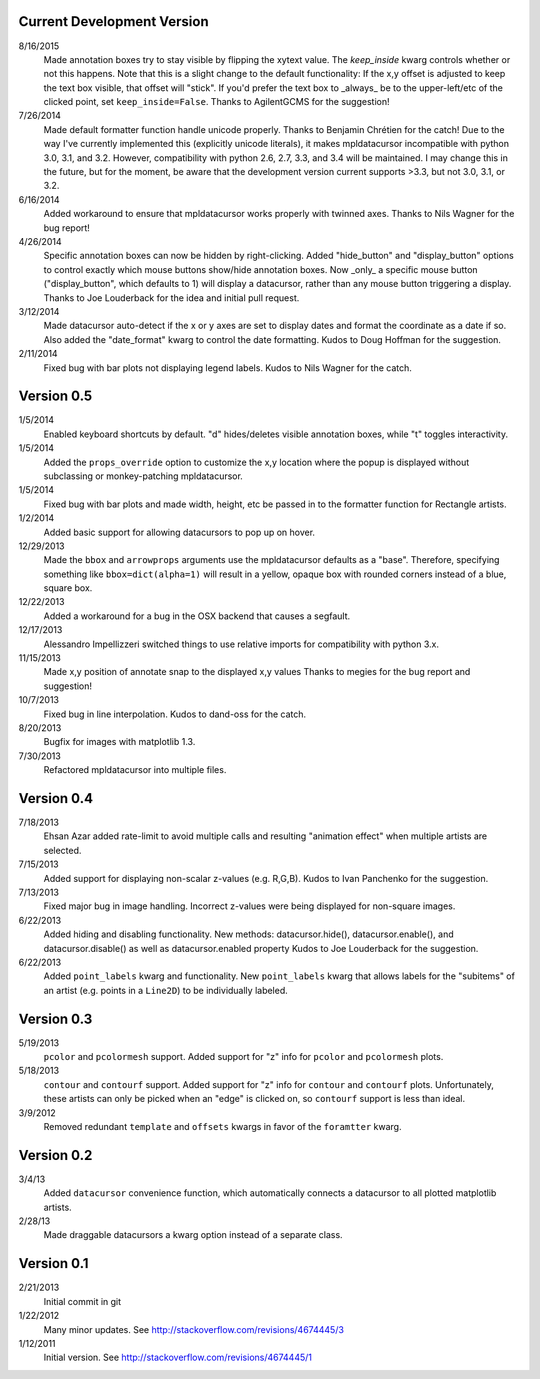 Current Development Version
---------------------------

8/16/2015
        Made annotation boxes try to stay visible by flipping the xytext value.
        The *keep_inside* kwarg controls whether or not this happens.  Note
        that this is a slight change to the default functionality: If the x,y
        offset is adjusted to keep the text box visible, that offset will
        "stick".  If you'd prefer the text box to _always_ be to the
        upper-left/etc of the clicked point, set ``keep_inside=False``.
        Thanks to AgilentGCMS for the suggestion!

7/26/2014
        Made default formatter function handle unicode properly. Thanks to
        Benjamin Chrétien for the catch!  Due to the way I've currently
        implemented this (explicitly unicode literals), it makes mpldatacursor
        incompatible with python 3.0, 3.1, and 3.2.  However, compatibility
        with python 2.6, 2.7, 3.3, and 3.4 will be maintained.  I may change
        this in the future, but for the moment, be aware that the development
        version current supports >3.3, but not 3.0, 3.1, or 3.2.

6/16/2014
        Added workaround to ensure that mpldatacursor works properly with
        twinned axes.  Thanks to Nils Wagner for the bug report!

4/26/2014
        Specific annotation boxes can now be hidden by right-clicking. Added
        "hide_button" and "display_button" options to control exactly which
        mouse buttons show/hide annotation boxes. Now _only_ a specific mouse
        button ("display_button", which defaults to 1) will display a
        datacursor, rather than any mouse button triggering a display. Thanks
        to Joe Louderback for the idea and initial pull request.

3/12/2014
        Made datacursor auto-detect if the x or y axes are set to display dates
        and format the coordinate as a date if so. Also added the "date_format"
        kwarg to control the date formatting. Kudos to Doug Hoffman for the
        suggestion.

2/11/2014
        Fixed bug with bar plots not displaying legend labels. Kudos to 
        Nils Wagner for the catch.

Version 0.5
-----------

1/5/2014
        Enabled keyboard shortcuts by default. "d" hides/deletes visible
        annotation boxes, while "t" toggles interactivity.

1/5/2014
        Added the ``props_override`` option to customize the x,y location where
        the popup is displayed without subclassing or monkey-patching
        mpldatacursor.

1/5/2014
        Fixed bug with bar plots and made width, height, etc be passed in to
        the formatter function for Rectangle artists.

1/2/2014
        Added basic support for allowing datacursors to pop up on hover.

12/29/2013
        Made the ``bbox`` and ``arrowprops`` arguments use the mpldatacursor
        defaults as a "base".  Therefore, specifying something like
        ``bbox=dict(alpha=1)`` will result in a yellow, opaque box with rounded
        corners instead of a blue, square box.

12/22/2013
        Added a workaround for a bug in the OSX backend that causes a segfault.

12/17/2013
        Alessandro Impellizzeri switched things to use relative imports for
        compatibility with python 3.x.

11/15/2013
        Made x,y position of annotate snap to the displayed x,y values
        Thanks to megies for the bug report and suggestion!

10/7/2013
        Fixed bug in line interpolation. Kudos to dand-oss for the catch.

8/20/2013
        Bugfix for images with matplotlib 1.3.

7/30/2013
        Refactored mpldatacursor into multiple files.

Version 0.4
-----------
7/18/2013
        Ehsan Azar added rate-limit to avoid multiple calls and resulting
        "animation effect" when multiple artists are selected. 

7/15/2013
        Added support for displaying non-scalar z-values (e.g. R,G,B).  Kudos
        to Ivan Panchenko for the suggestion.

7/13/2013
        Fixed major bug in image handling. Incorrect z-values were being
        displayed for non-square images. 

6/22/2013
        Added hiding and disabling functionality.  New methods:
        datacursor.hide(), datacursor.enable(), and datacursor.disable() as
        well as datacursor.enabled property Kudos to Joe Louderback for the
        suggestion.

6/22/2013
        Added ``point_labels`` kwarg and functionality.  New ``point_labels``
        kwarg that allows labels for the "subitems" of an artist (e.g. points
        in a ``Line2D``) to be individually labeled.
   
Version 0.3
-----------

5/19/2013
        ``pcolor`` and ``pcolormesh`` support.  Added support for "z" info for
        ``pcolor`` and ``pcolormesh`` plots.

5/18/2013
        ``contour`` and ``contourf`` support.  Added support for "z" info for
        ``contour`` and ``contourf`` plots.  Unfortunately, these artists can
        only be picked when an "edge" is clicked on, so ``contourf`` support is
        less than ideal.

3/9/2012
        Removed redundant ``template`` and ``offsets`` kwargs in favor of the
        ``foramtter`` kwarg.

Version 0.2
-----------

3/4/13
        Added ``datacursor`` convenience function, which automatically connects
        a datacursor to all plotted matplotlib artists.

2/28/13
        Made draggable datacursors a kwarg option instead of a separate class.

Version 0.1
-----------

2/21/2013
        Initial commit in git

1/22/2012
        Many minor updates.
        See http://stackoverflow.com/revisions/4674445/3

1/12/2011
        Initial version.
        See http://stackoverflow.com/revisions/4674445/1
